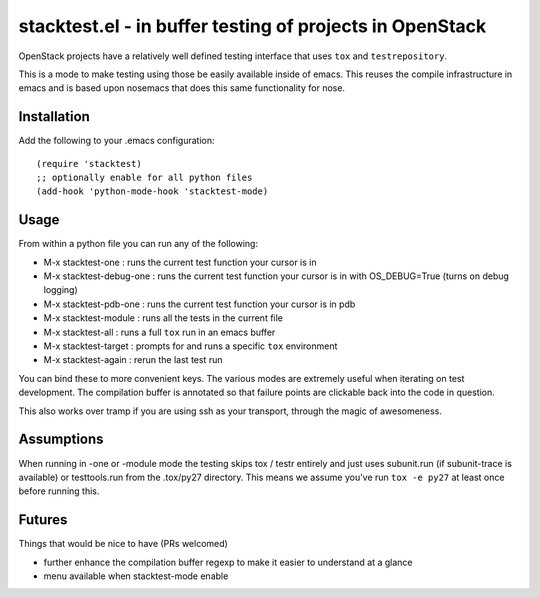 ===========================================================
 stacktest.el - in buffer testing of projects in OpenStack
===========================================================

OpenStack projects have a relatively well defined testing interface
that uses ``tox`` and ``testrepository``.

This is a mode to make testing using those be easily available inside
of emacs. This reuses the compile infrastructure in emacs and is based
upon nosemacs that does this same functionality for nose.

Installation
============

Add the following to your .emacs configuration::

  (require 'stacktest)
  ;; optionally enable for all python files
  (add-hook 'python-mode-hook 'stacktest-mode)

Usage
=====

From within a python file you can run any of the following:

- M-x stacktest-one : runs the current test function your cursor is in
- M-x stacktest-debug-one : runs the current test function your cursor
  is in with OS_DEBUG=True (turns on debug logging)
- M-x stacktest-pdb-one : runs the current test function your cursor
  is in pdb
- M-x stacktest-module : runs all the tests in the current file
- M-x stacktest-all : runs a full ``tox`` run in an emacs buffer
- M-x stacktest-target : prompts for and runs a specific ``tox``
  environment
- M-x stacktest-again : rerun the last test run

You can bind these to more convenient keys. The various modes are
extremely useful when iterating on test development. The compilation
buffer is annotated so that failure points are clickable back into the
code in question.

This also works over tramp if you are using ssh as your transport,
through the magic of awesomeness.

Assumptions
===========

When running in -one or -module mode the testing skips tox / testr
entirely and just uses subunit.run (if subunit-trace is available) or
testtools.run from the .tox/py27 directory. This means we assume
you've run ``tox -e py27`` at least once before running this.

Futures
=======

Things that would be nice to have (PRs welcomed)

- further enhance the compilation buffer regexp to make it easier to
  understand at a glance
- menu available when stacktest-mode enable
